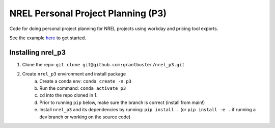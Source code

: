 ***********************************
NREL Personal Project Planning (P3)
***********************************

Code for doing personal project planning for NREL projects using workday and
pricing tool exports.

See the example `here <https://grantbuster.github.io/nrel_p3/example.html>`_ to get started.

Installing nrel_p3
==================

.. inclusion-install

#. Clone the repo: ``git clone git@github.com:grantbuster/nrel_p3.git``
#. Create ``nrel_p3`` environment and install package
    a) Create a conda env: ``conda create -n p3``
    b) Run the command: ``conda activate p3``
    c) ``cd`` into the repo cloned in 1.
    d) Prior to running ``pip`` below, make sure the branch is correct (install
       from main!)
    e) Install ``nrel_p3`` and its dependencies by running:
       ``pip install .`` (or ``pip install -e .`` if running a dev branch
       or working on the source code)

